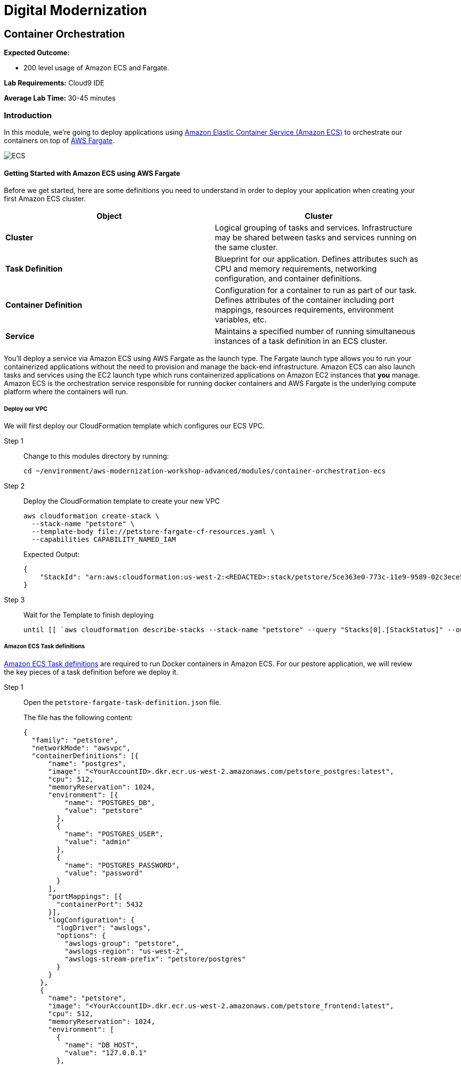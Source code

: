 = Digital Modernization

:imagesdir: ../../images
:icons: font

== Container Orchestration
////
NOTE: *This lab focusses on orchestrating our workload into production using Amazon ECS and AWS Fargate. Should you wish to focus on using Amazon EKS, please skip to the next lab.*
////
****
*Expected Outcome:*

* 200 level usage of Amazon ECS and Fargate.

*Lab Requirements:*
Cloud9 IDE

*Average Lab Time:*
30-45 minutes
****

=== Introduction

In this module, we're going to deploy applications using link:http://aws.amazon.com/ecs/[Amazon Elastic Container Service (Amazon ECS)] to orchestrate our containers on top of link:http://aws.amazon.com/fargate/[AWS Fargate].

image:ecs.png[ECS]

==== Getting Started with Amazon ECS using AWS Fargate

Before we get started, here are some definitions you need to understand in order to deploy your application when creating your first Amazon ECS cluster.

[options="header"]
|=======================
| Object | Cluster
| *Cluster* | Logical grouping of tasks and services. Infrastructure may be shared between tasks and services running on the same cluster.
| *Task Definition* | Blueprint for our application. Defines attributes such as CPU and memory requirements, networking configuration, and container definitions.
| *Container Definition* | Configuration for a container to run as part of our task. Defines attributes of the container including port mappings, resources requirements, environment variables, etc.
| *Service* | Maintains a specified number of running simultaneous instances of a task definition in an ECS cluster.
|=======================

You'll deploy a service via Amazon ECS using AWS Fargate as the launch type. The Fargate launch type allows you to run your containerized applications without the need to provision and manage the back-end infrastructure. Amazon ECS can also launch tasks and services using the EC2 launch type which runs containerized applications on Amazon EC2 instances that *you* manage. Amazon ECS is the orchestration service responsible for running docker containers and AWS Fargate is the underlying compute platform where the containers will run.

===== Deploy our VPC

We will first deploy our CloudFormation template which configures our ECS VPC.

Step 1:: Change to this modules directory by running:
+
[source,shell]
----
cd ~/environment/aws-modernization-workshop-advanced/modules/container-orchestration-ecs
----
+
Step 2:: Deploy the CloudFormation template to create your new VPC
+
[source,shell]
----
aws cloudformation create-stack \
  --stack-name "petstore" \
  --template-body file://petstore-fargate-cf-resources.yaml \
  --capabilities CAPABILITY_NAMED_IAM
----
+
Expected Output:
+
[.output]
....
{
    "StackId": "arn:aws:cloudformation:us-west-2:<REDACTED>:stack/petstore/5ce363e0-773c-11e9-9589-02c3ece5f9fa"
}
....
+
Step 3:: Wait for the Template to finish deploying
+
[source,shell]
----
until [[ `aws cloudformation describe-stacks --stack-name "petstore" --query "Stacks[0].[StackStatus]" --output text` == "CREATE_COMPLETE" ]]; do  echo "The stack is NOT in a state of CREATE_COMPLETE at `date`";   sleep 30; done && echo "The Stack is built at `date` - Please proceed"
----

===== Amazon ECS Task definitions

link:https://docs.aws.amazon.com/AmazonECS/latest/developerguide/task_definitions.html[Amazon ECS Task definitions] are required to run Docker containers in Amazon ECS. For our pestore application, we will review the key pieces of a task definition before we deploy it.

Step 1:: Open the `petstore-fargate-task-definition.json` file.
+
The file has the following content:
+
[.output]
....
{
  "family": "petstore",
  "networkMode": "awsvpc",
  "containerDefinitions": [{
      "name": "postgres",
      "image": "<YourAccountID>.dkr.ecr.us-west-2.amazonaws.com/petstore_postgres:latest",
      "cpu": 512,
      "memoryReservation": 1024,
      "environment": [{
          "name": "POSTGRES_DB",
          "value": "petstore"
        },
        {
          "name": "POSTGRES_USER",
          "value": "admin"
        },
        {
          "name": "POSTGRES_PASSWORD",
          "value": "password"
        }
      ],
      "portMappings": [{
        "containerPort": 5432
      }],
      "logConfiguration": {
        "logDriver": "awslogs",
        "options": {
          "awslogs-group": "petstore",
          "awslogs-region": "us-west-2",
          "awslogs-stream-prefix": "petstore/postgres"
        }
      }
    },
    {
      "name": "petstore",
      "image": "<YourAccountID>.dkr.ecr.us-west-2.amazonaws.com/petstore_frontend:latest",
      "cpu": 512,
      "memoryReservation": 1024,
      "environment": [
        {
          "name": "DB_HOST",
          "value": "127.0.0.1"
        },
        {
          "name": "DB_NAME",
          "value": "petstore"
        },
        {
          "name": "DB_PASS",
          "value": "password"
        },
        {
          "name": "DB_PORT",
          "value": "5432"
        },
        {
          "name": "DB_URL",
          "value": "jdbc:postgresql://127.0.0.1:5432/petstore?ApplicationName=applicationPetstore"
        },
        {
          "name": "DB_USER",
          "value": "admin"
        }
      ],
      "portMappings": [{
        "containerPort": 8080
      }],
      "logConfiguration": {
        "logDriver": "awslogs",
        "options": {
          "awslogs-group": "petstore",
          "awslogs-region": "us-west-2",
          "awslogs-stream-prefix": "petstore/frontend"
        }
      }
    }
  ],
  "executionRoleArn": "arn:aws:iam::<YourAccountID>:role/petstoreExecutionRole",
  "requiresCompatibilities": [
    "FARGATE"
  ],
  "cpu": "1 vcpu",
  "memory": "2 gb"
}
....
+
Step 2:: We need to replace the placeholder for your account id in the template file, so that is aware of your account. The following commands will do that for you automatically using the `sed` and `aws` cli tools. These should be executed in the in the Cloud9 `terminal`.
+
[source,shell]
----
ACCOUNT_ID=$(aws ecr describe-repositories --repository-name petstore_frontend --query=repositories[0].repositoryUri --output=text | cut -d"." -f1)

echo ${ACCOUNT_ID}

sed -i "s/<YourAccountID>/${ACCOUNT_ID}/" ~/environment/aws-modernization-workshop-advanced/modules/container-orchestration-ecs/petstore-fargate-task-definition.json
----
+
Step 3:: Create a new task definition from the JSON file by running this command:
+
[source,shell]
----
aws ecs register-task-definition --cli-input-json file://~/environment/aws-modernization-workshop-advanced/modules/container-orchestration-ecs/petstore-fargate-task-definition.json
----

===== Create the Petstore Service with Amazon ECS using Fargate

Step 1:: Go to the *AWS Management Console*, click *Services* then select *ECS* under the *Compute* heading.
+
image:ecs-service.png[Select ECS]
+
Step 2:: On the left hand navigation ensure *Clusters* is selected and click *Create Cluster*.
+
image:create-cluster.png[Create Cluster]
+
Step 3:: On the *Select cluster template* screen select *Networking only* which should have a *Powered by AWS Fargate* label and click *Next step*.
+
image:cluster-template.png[Cluster Template]
+
Step 4:: Enter a Cluster name of *petstore-workshop* and leave the Create VPC box *unchecked* and click *Create*.
+
image:configure-ecs-cluster.png[Configure Cluster]
+
Step 5:: Once your cluster is created, view your cluster and the *Services* tab should be selected. Click *Create*.
+
image:create-fargate.png[View Cluster]
+
Step 6:: Select a *Launch type* of *FARGATE*
+
Step 7:: Select *petstore* and the latest *revision* for the *Task Definition*.
+
Step 8:: Enter *petstore* for the *Service name*.
+
Step 9:: Enter *1* into *Number of tasks* and click *Next step*.
+
image:configure-fargate-service.png[Configure Service]
+
Step 10:: Select the *petstore* VPC for *Cluster VPC*.
+
[TIP]
====
To find the *petstore* VPC, mouse over the VPC's listed to find the one that ends with `petstore` *_OR_* run the following command in the Cloud9 `terminal`:

[source,shell]
----
aws cloudformation describe-stacks --stack-name "petstore" --query "Stacks[0].Outputs[?OutputKey=='VPC'].OutputValue"
----
====
+
Step 11:: Select the two *Public* petstore Subnets for *Subnets*.
+
Step 12:: For *Security Groups* click *Edit* then click *Select an existing Security Group*. Select the *default* Security Group and click *Save*. You will notice that the default Security Group only allows port `8080` from `PetStoreLbSecurityGroup` to secure our petstore application.
+
image:ecs-sg.png[Security Group]
+
Step 13:: Select *ENABLED* from *Auto-assign public IP*. This allows your tasks to retrieve the Docker image from Amazon ECR and stream logs to Amazon CloudWatch Logs. The image below shows an example of these settings:
+
image:ecs-configure-network.png[ECS Network]
+
Step 14:: Set the *Health check grace period* to *300*.
+
NOTE: This is the period of time, in seconds, that the Amazon ECS service scheduler should ignore unhealthy Elastic Load Balancing target health checks after a task has first started. This is only valid if your service is configured to use a load balancer. If your service's tasks take a while to start and respond to health checks, you can specify a health check grace period of up to `7,200` seconds during which the ECS service scheduler ignores the health check status. This grace period can prevent the ECS service scheduler from marking tasks as unhealthy and stopping them before they have time to come up.
+
Step 15:: Under the *Load Balancing* section, select *Application Load Balancer* and make sure *petstore-lb* is selected, as shows below:
+
image:petstore-lb.png[Petstore-LB]
+
Step 16:: For *Container to load balance* select *petstore:8080:8080* and click *Add to load balancer*.
+
image:add-to-lb.png[Container to LB]
+
Step 17:: Type in `80` for the *Listener port* and ensure it is set to *create new*.
+
Step 18:: Ensure that *Target group name* is set to *create new* and the name should be *ecs-petsto-petstore*.
+
image:petstore-8080.png[Container to LB]
+
Step 19:: Under *Service Discovery (optional)*, *Uncheck* the box for *Enable service discovery integration* and click *Next step*.
+
image:enable-sdi.png[Enable Service Discovery]
+
Step 20:: The next page allows you to define an *Auto Scaling policy*. Leave this set to *Do not adjust the service's desired count* for now and click *Next step*.
+
image:ecs-as-disable.png[Disable Autoscaling]
+
Step 21:: Review your settings and click *Create Service*.
+
Step 22:: The service will now start your task. Click *View Service* and you will have to wait for your task to transition to *RUNNING*. Feel free to inspect the logs for your task while you wait.
+
Step 23:: Once the task is running, view the *Details* of the petstore *Service*. Under *Load Balancing* click the *ecs-petsto-petstore* Target Group link to view the Tasks being registered into the Target Group under *Targets*.
+
image:ecs-view-target.png[View Target Group]
+
Step 24:: Once your Registered Target is registered as *Healthy* you can view the service through the Application Load Balancer.
+
image:ecs-target-healthy.png[Healthy Target]
+
Step 25:: Get the URL for your running application by running the following command in the Cloud9 `terminal`:
+
[source,shell]
----
printf "http://%s\n" $(aws elbv2 describe-load-balancers --names="petstore-lb" --query="LoadBalancers[0].DNSName" --output=text)
----
+
Step 26:: Open the URL output above in your Browser.

Now that we have a Fargate cluster, with a Service using our application, deployed we can move onto the next module of the workshop to duplicate this process using link:https://aws.amazon.com/eks/[Amazon EKS] as our orchestrator.